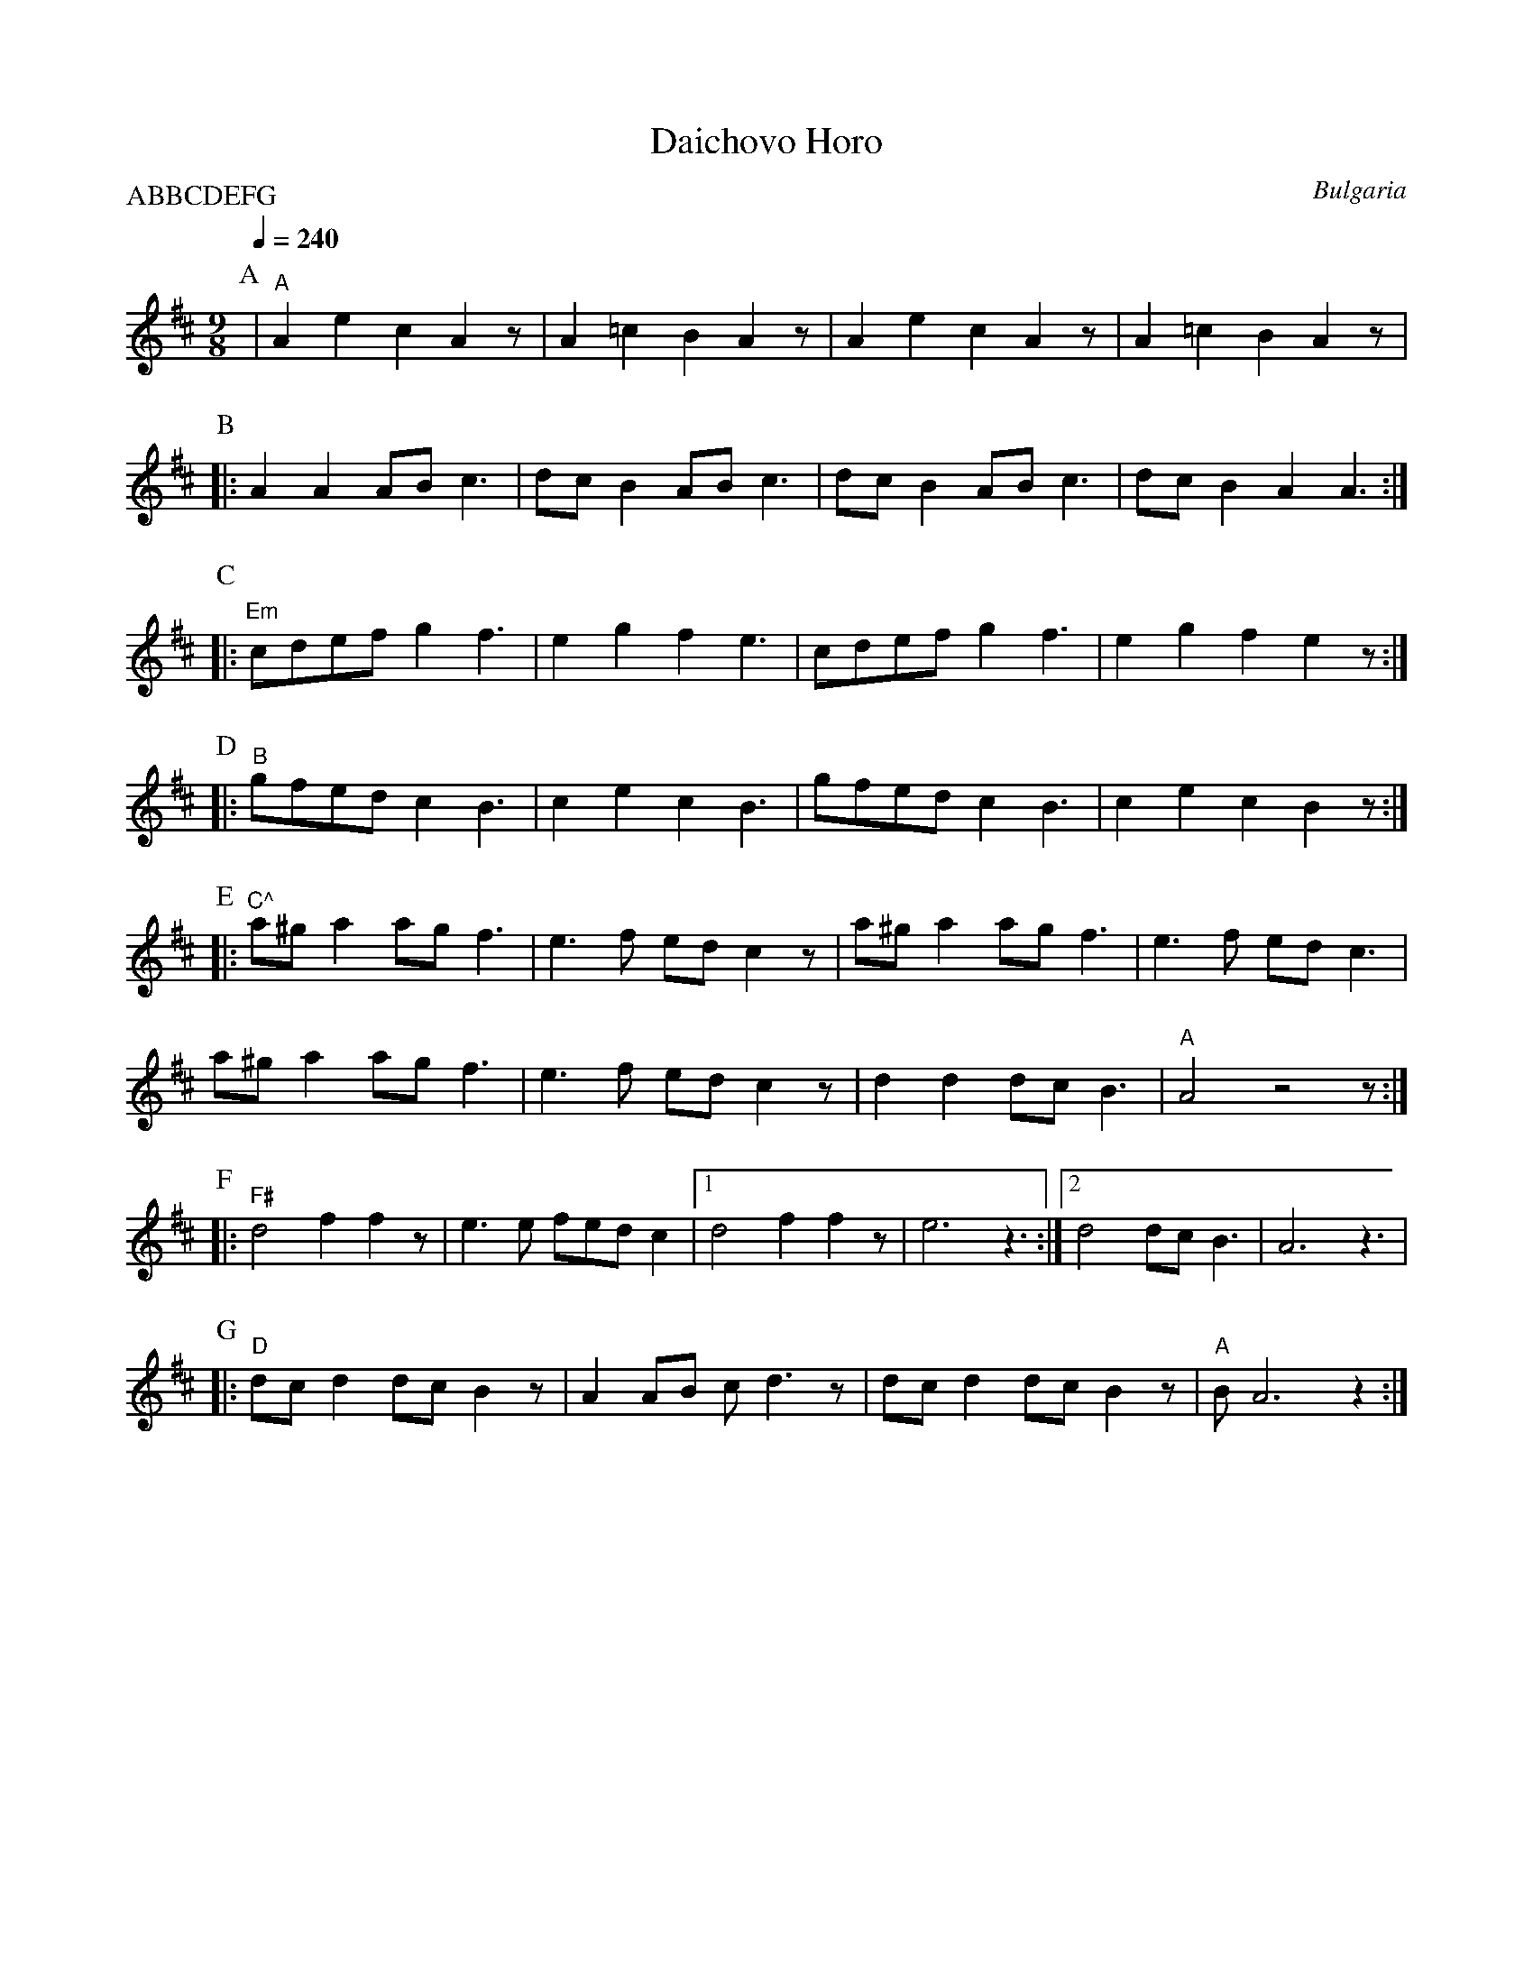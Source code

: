 X: 106
T:Daichovo Horo
O:Bulgaria
S:from record Folkdance Underground F.U.1
F: http://www.youtube.com/watch?v=jcRjLcPstOc
L:1/8
M:9/8
Q:1/4=240
P:ABBCDEFG
%%MIDI beatstring fpmpmpmpp
K:Bm
%%MIDI program 22 Harmonica
%%MIDI chordprog 117 Melodic Tom
P: A
%%MIDI gchord fz8
| "A" A2 e2 c2 A2 z| A2 =c2 B2 A2 z| A2 e2 c2 A2 z| A2 =c2 B2 A2 z |
P: B
%%MIDI gchord f2z2I2I3
|: A2 A2 AB c3  | dcB2 ABc3     | dcB2 ABc3    | dcB2 A2 A3     :|
P: C
%%MIDI bassprog 117 Melodic Tom
%%MIDI chordprog 117 Melodic Tom
|:"Em" cdefg2f3     | e2 g2 f2 e3   | cdefg2f3     | e2 g2 f2 e2 z  :|
P:D
|:"B" gfed c2B3    | c2 e2 c2 B3   | gfed c2B3    | c2 e2 c2 B2 z  :|
P:E
|: "C^"a^g a2 ag f3 | e3f ed c2z    | a^g a2 ag f3 | e3f ed c3      |
   a^g a2 ag f3 | e3f ed c2z    | d2 d2 dcB3   |"A"A4 z4 z1        :|
P:F
|: "F#"d4 f2 f2 z   | e3 e fed c2   |[1 d4 f2 f2 z | e6 z3          :|\
   [2 d4 dcB3|A6 z3|
P:G
|: "D"dcd2 dcB2 z  | A2AB cd3 z1   | dcd2 dcB2 z  | "A"BA6 z2         :|
